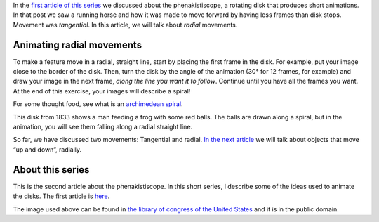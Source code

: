 ﻿.. title: Animating radial movements
.. slug: animating-radial-movements
.. date: 2021-12-15 22:55:14 UTC+01:00
.. tags: phenakistiscope
.. category: electronics
.. link: 
.. description: Radial movements in the phenakistiscope
.. type: text

In the `first article of this series </categories/phenakistiscope>`_ we discussed about the phenakistiscope, a rotating disk that produces short animations. In that post we saw a running horse and how it was made to move forward by having less frames than disk stops. Movement was *tangential*. In this article, we will talk about *radial* movements.

.. TEASER_END

Animating radial movements
--------------------------

To make a feature move in a radial, straight line, start by placing the first frame in the disk. For example, put your image close to the border of the disk. Then, turn the disk by the angle of the animation (30° for 12 frames, for example) and draw your image in the next frame, *along the line you want it to follow*. Continue until you have all the frames you want. At the end of this exercise, your images will describe a spiral!

For some thought food, see what is an `archimedean spiral <https://en.wikipedia.org/wiki/Archimedean_spiral>`_. 

This disk from 1833 shows a man feeding a frog with some red balls. The balls are drawn along a spiral, but in the animation, you will see them falling along a radial straight line.

.. image:: /images/frogs_feeding.png
    :height: 300px
    :width: 300px
    :alt: Disk from 1833 that is animated when spun

.. image:: /images/frogs_feeding.gif
    :height: 300px
    :width: 300px
    :alt: Animated disk of red balls moving along straight lines

So far, we have discussed two movements: Tangential and radial. `In the next article </posts/a-balancing-monkey-and-a-jumping-zebra>`_ we will talk about objects that move “up and down”, radially. 

About this series
-----------------

This is the second article about the phenakistiscope. In this short series, I describe some of the ideas used to animate the disks. The first article is `here </posts/phenakistiscope>`_.

The image used above can be found in `the library of congress of the United States <http://loc.gov/pictures/resource/cph.3g08091/>`_ and it is in the public domain.
